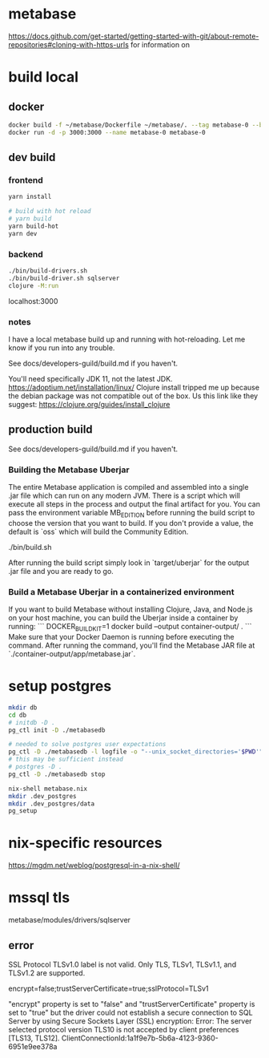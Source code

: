 * metabase
 https://docs.github.com/get-started/getting-started-with-git/about-remote-repositories#cloning-with-https-urls for information on

* build local
** docker
#+begin_src bash
  docker build -f ~/metabase/Dockerfile ~/metabase/. --tag metabase-0 --build-arg VERSION="0.48.8"
  docker run -d -p 3000:3000 --name metabase-0 metabase-0
#+end_src
** dev build
*** frontend
#+begin_src bash
  yarn install

  # build with hot reload
  # yarn build
  yarn build-hot
  yarn dev
#+end_src

*** backend
#+begin_src bash
  ./bin/build-drivers.sh
  ./bin/build-driver.sh sqlserver
  clojure -M:run
#+end_src

localhost:3000

*** notes
I have a local metabase build up and running with hot-reloading. Let me know if you run into any trouble.

See docs/developers-guild/build.md if you haven't.

You'll need specifically JDK 11, not the latest JDK. https://adoptium.net/installation/linux/
Clojure install tripped me up because the debian package was not compatible out of the box. Us this link like they suggest: https://clojure.org/guides/install_clojure

** production build
See docs/developers-guild/build.md if you haven't.

*** Building the Metabase Uberjar

The entire Metabase application is compiled and assembled into a single .jar file which can run on any modern JVM. There is a script which will execute all steps in the process and output the final artifact for you. You can pass the environment variable MB_EDITION before running the build script to choose the version that you want to build. If you don't provide a value, the default is `oss` which will build the Community Edition.

    ./bin/build.sh

After running the build script simply look in `target/uberjar` for the output .jar file and you are ready to go.

*** Build  a Metabase Uberjar in a containerized environment

If you want to build Metabase without installing Clojure, Java, and Node.js on your host machine, you can build the Uberjar inside a container by running:
```
DOCKER_BUILDKIT=1 docker build --output container-output/ .
```
Make sure that your Docker Daemon is running before executing the command. After running the command, you'll find the Metabase JAR file at `./container-output/app/metabase.jar`.
* setup postgres
#+begin_src bash
  mkdir db
  cd db
  # initdb -D .
  pg_ctl init -D ./metabasedb

  # needed to solve postgres user expectations
  pg_ctl -D ./metabasedb -l logfile -o "--unix_socket_directories='$PWD'" start
  # this may be sufficient instead
  # postgres -D .
  pg_ctl -D ./metabasedb stop
#+end_src

#+begin_src bash
  nix-shell metabase.nix
  mkdir .dev_postgres
  mkdir .dev_postgres/data
  pg_setup
#+end_src

* nix-specific resources
https://mgdm.net/weblog/postgresql-in-a-nix-shell/

* mssql tls
metabase/modules/drivers/sqlserver
** error
SSL Protocol TLSv1.0 label is not valid. Only TLS, TLSv1, TLSv1.1, and TLSv1.2 are supported.

encrypt=false;trustServerCertificate=true;sslProtocol=TLSv1

"encrypt" property is set to "false" and "trustServerCertificate" property is set to "true" but the driver could not establish a secure connection to SQL Server by using Secure Sockets Layer (SSL) encryption: Error: The server selected protocol version TLS10 is not accepted by client preferences [TLS13, TLS12].
ClientConnectionId:1a1f9e7b-5b6a-4123-9360-6951e9ee378a
